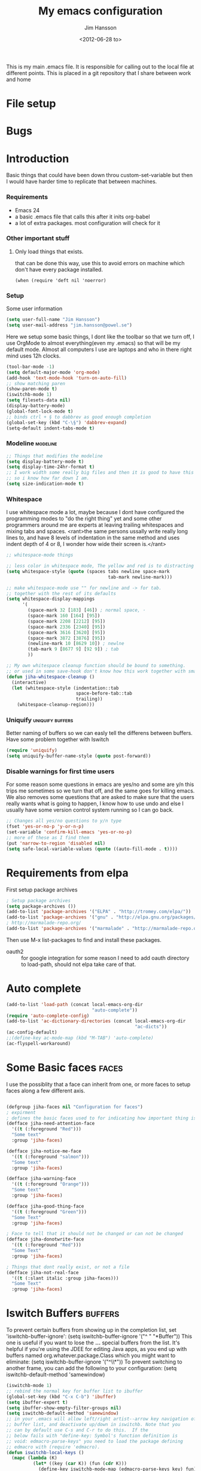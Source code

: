 # -*- mode: org -*-
#+TITLE: My emacs configuration
#+AUTHOR: Jim Hansson
#+EMAIL: jim.hansson@gmail.com
#+DATE: <2012-06-28 to>
#+LANGUAGE: English

This is my main .emacs file. It is responsible for calling out to the
local file at different points. This is placed in a git repository
that I share between work and home


* File setup
#+STARTUP: hidestars hideblocks
#+COLUMNS: %50ITEM %4TODO %20TAGS
#+LINK: norang http://doc.norang.ca/org-mode.html#

* Bugs
* Introduction
  Basic things that could have been down throu custom-set-variable but
  then I would have harder time to replicate that between machines.
  
*** Requirements

    - Emacs 24
    - a basic .emacs file that calls this after it inits org-babel 
    - a lot of extra packages. most configuration will check for it
      
*** Other important stuff
***** Only load things that exists.

      that can be done this way, use this to avoid errors on machine
      which don't have every package installed.

      #+begin_example
        (when (require 'deft nil 'noerror) 
      #+end_example

*** Setup
    
    Some user information
    #+begin_src emacs-lisp
      (setq user-full-name "Jim Hansson")
      (setq user-mail-address "jim.hansson@powel.se")   
    #+end_src

    Here we setup some basic things, I dont like the toolbar so that we
    turn off, I use OrgMode to almost everything(even my .emacs) so
    that will be my default mode. Almost all computers I use are
    laptops and who in there right mind uses 12h clocks.

    #+begin_src emacs-lisp
      (tool-bar-mode -1)
      (setq default-major-mode 'org-mode)
      (add-hook 'text-mode-hook 'turn-on-auto-fill)
      ;; show matching paren
      (show-paren-mode t)
      (iswitchb-mode 1)
      (setq filesets-data nil)
      (display-battery-mode)
      (global-font-lock-mode t)
      ;; binds ctrl + § to dabbrev as good enough completion 
      (global-set-key (kbd "C-\§") 'dabbrev-expand)
      (setq-default indent-tabs-mode t)
    #+end_src

*** Modeline                                                       :modeline:
    
    #+begin_src emacs-lisp
      ;; Things that modifies the modeline
      (setq display-battery-mode t)
      (setq display-time-24hr-format t)
      ;; I work width some really big files and then it is good to have this
      ;; so i know how far down I am.
      (setq size-indication-mode t)
    #+end_src
    
*** Whitespace

    I use whitespace mode a lot, maybe because I dont have configured
    the programming modes to "do the right thing" yet and some other
    programmers around me are experts at leaving trailing whitespaces
    and mixing tabs and spaces. <rant>the same persons ussally write
    really long lines to, and have 8 levels of indentation in the same
    method and uses indent depth of 4 or 8, I wonder how wide their
    screen is.</rant>

    #+begin_src emacs-lisp
      ;; whitespace-mode things
      
      ;; less color in whitespace mode, The yellow and red is to distracting
      (setq whitespace-style (quote (spaces tabs newline space-mark 
                                            tab-mark newline-mark)))
      
      ;; make whitespace-mode use "" for newline and -> for tab.
      ;; together with the rest of its defaults
      (setq whitespace-display-mappings
            '(
              (space-mark 32 [183] [46]) ; normal space, ·
              (space-mark 160 [164] [95])
              (space-mark 2208 [2212] [95])
              (space-mark 2336 [2340] [95])
              (space-mark 3616 [3620] [95])
              (space-mark 3872 [3876] [95])
              (newline-mark 10 [8629 10]) ; newlne
              (tab-mark 9 [8677 9] [92 9]) ; tab
              ))
      
      ;; My own whitespace cleanup function should be bound to something.
      ;; or used in some save-hook don't know how this work together with smart-tabs
      (defun jiha-whitespace-cleanup ()
        (interactive)
        (let (whitespace-style (indentation::tab 
                                space-before-tab::tab
                                trailing))
          (whitespace-cleanup-region)))
    #+end_src
*** Uniquify                                               :uniquify:buffers:

    Better naming of buffers so we can easly tell the differens between
    buffers. Have some problem together with Iswitch

    #+begin_src emacs-lisp
      (require 'uniquify)
      (setq uniquify-buffer-name-style (quote post-forward))
    #+end_src

*** Disable warnings for first time users
    
    For some reason some questions in emacs are yes/no and some are y/n
    this trips me sometimes so we turn that off, and the same goes for
    killing emacs. We also removes some questions that are asked to
    make sure that the users really wants what is going to happen, I
    know how to use undo and else I usually have some version control
    system running so I can go back.

    #+begin_src emacs-lisp
      ;; Changes all yes/no questions to y/n type
      (fset 'yes-or-no-p 'y-or-n-p)
      (set-variable 'confirm-kill-emacs 'yes-or-no-p)
      ;; more of these as I find them
      (put 'narrow-to-region 'disabled nil)
      (setq safe-local-variable-values (quote ((auto-fill-mode . t))))
    #+end_src

* Requirements from elpa
  First setup package archives
  #+begin_src emacs-lisp
    ; Setup package archives
    (setq package-archives ())
    (add-to-list 'package-archives '("ELPA" . "http://tromey.com/elpa/"))
    (add-to-list 'package-archives '("gnu" . "http://elpa.gnu.org/packages/"))
    ; http://marmalade-repo.org/ 
    (add-to-list 'package-archives '("marmalade" . "http://marmalade-repo.org/packages/"))
    
  #+end_src

  Then use M-x list-packages to find and install these packages.
  - oauth2 :: for google integration
              for some reason I need to add oauth directory to
              load-path, should not elpa take care of that.

* Auto complete

  #+begin_src emacs-lisp
    (add-to-list 'load-path (concat local-emacs-org-dir 
                                    "auto-complete"))
    (require 'auto-complete-config)
    (add-to-list 'ac-dictionary-directories (concat local-emacs-org-dir 
                                                    "ac-dicts"))
    (ac-config-default)
    ;;(define-key ac-mode-map (kbd "M-TAB") 'auto-complete)
    (ac-flyspell-workaround)
  #+end_src

* Some Basic faces                                                    :faces:

  I use the possiblity that a face can inherit from one, or more faces
  to setup faces along a few different axis.
  #+begin_src emacs-lisp

    (defgroup jiha-faces nil "Configuration for faces")
    ; expirment
    ; defines the basic faces used to for indicating how important thing is
    (defface jiha-need-attention-face 
      '((t (:foreground "Red")))
      "Some text"
      :group 'jiha-faces)
    
    (defface jiha-notice-me-face      
      '((t (:foreground "salmon")))
      "Some text"
      :group 'jiha-faces)
    
    (defface jiha-warning-face 
      '((t (:foreground "Orange")))
      "Some text"
      :group 'jiha-faces)
    
    (defface jiha-good-thing-face
      '((t (:foreground "Green")))
      "Some Text"
      :group 'jiha-faces)
    
    ; Face to tell that it should not be changed or can not be changed
    (defface jiha-donotwrite-face
      '((t (:foreground "Red")))
      "Some Text"
      :group 'jiha-faces)
    
    ; Things that dont really exist, or not a file
    (defface jiha-not-real-face 
      '((t (:slant italic :group jiha-faces)))
      "Some Text"
      :group 'jiha-faces)
    
  #+end_src

* Iswitch Buffers                                                   :buffers:

  To prevent certain buffers from showing up in the completion list,
  set 'iswitchb-buffer-ignore': (setq iswitchb-buffer-ignore '("^ "
  "*Buffer")) This one is useful if you want to lose the *...*
  special buffers from the list. It's helpful if you're using the
  JDEE for editing Java apps, as you end up with buffers named
  org.whatever.package.Class which you might want to eliminate: (setq
  iswitchb-buffer-ignore '("^\\*")) To prevent switching to another
  frame, you can add the following to your configuration: (setq
  iswitchb-default-method 'samewindow)

  #+begin_src emacs-lisp
    (iswitchb-mode 1)
    ;; rebind the normal key for buffer list to ibuffer
    (global-set-key (kbd "C-x C-b") 'ibuffer)
    (setq ibuffer-expert t)
    (setq ibuffer-show-empty-filter-groups nil)
    (setq iswitchb-default-method 'samewindow)
    ;; in your .emacs will allow left/right artist--arrow key navigation of the
    ;; buffer list, and deactivate up/down in iswitchb. Note that you
    ;; can by default use C-s and C-r to do this.  If the
    ;; below fails with "define-key: Symbol's function definition is
    ;; void: edmacro-parse-keys" you need to load the package defining
    ;; edmacro with (require 'edmacro).
    (defun iswitchb-local-keys ()
      (mapc (lambda (K) 
              (let* ((key (car K)) (fun (cdr K)))
                (define-key iswitchb-mode-map (edmacro-parse-keys key) fun)))
            '(("<right>" . iswitchb-next-match)
              ("<left>"  . iswitchb-prev-match)
              ("<up>"    . ignore             )
              ("<down>"  . ignore             ))))
    (add-hook 'iswitchb-define-mode-map-hook 'iswitchb-local-keys)
  #+end_src
  
  #+begin_src emacs-lisp
    (setq ibuffer-saved-filter-groups
          '(("home"
             ("Emacs" (or (filename . ".emacs.d")
                          (filename . "emacs.org")
                          (filename . ".emacs")))
             ("Org" (or (filename . ".org")
                        (filename . "OrgMode")
                        (name . "*Org Agenda*")
                        (name . "diary")))
             ("code" (or (mode . csharp-mode)
                         (mode . c++-mode)
                         (mode . lisp-mode)))
             ("Web Dev" (or (mode . html-mode)
                            (mode . css-mode)))
             ("SQL" (or (filename . ".plb")
                        (filename . ".sql")
                        (mode . sqli-mode)
                        (name . "*SQL*")))
             ("VC" (or (name . "\*svn")
                       (name . "\*magit")))
             ("ERC" (or (mode . erc-mode)
                        (mode . erc-list-mode)))
             ("gnus" (or
                      (mode . message-mode)
                      (mode . bbdb-mode)
                      (mode . mail-mode)
                      (mode . gnus-group-mode)
                      (mode . gnus-summary-mode)
                      (mode . gnus-article-mode)
                      (name . "^\\.bbdb$")
                      (name . "^\\.newsrc-dribble")))
             ("Help" (or (name . "\*Help\*")
                         (name . "\*Apropos\*")
                         (name . "\*info\*"))))))
   #+end_src

   #+begin_src emacs-lisp
        (add-hook 'ibuffer-mode-hook 
                  '(lambda ()
                     (ibuffer-auto-mode 1)
                     (ibuffer-switch-to-saved-filter-groups "home")))
        
        ;; Switching to ibuffer puts the cursor on the most recent buffer
        (defadvice ibuffer (around ibuffer-point-to-most-recent) ()
          "Open ibuffer with cursor pointed to most recent buffer name"
          (let ((recent-buffer-name (buffer-name)))
            ad-do-it
            (ibuffer-jump-to-buffer recent-buffer-name)))
        (ad-activate 'ibuffer)
        
        
        (setq ibuffer-formats
              '((mark modified read-only " "
                      (name 25 25 :left :elide) " "
                      (size 9 -1 :right) " "
                      (mode 16 16 :left :elide) " " filename-and-process)
                (mark " " (name 16 -1) " " filename)))
    
     
    (defun switch-buffers-between-frames ()
      "switch-buffers-between-frames switches the buffers between the two last frames"
      (interactive)
      (let ((this-frame-buffer nil)
            (other-frame-buffer nil))
        (setq this-frame-buffer (car (frame-parameter nil 'buffer-list)))
        (other-frame 1)
        (setq other-frame-buffer (car (frame-parameter nil 'buffer-list)))
        (switch-to-buffer this-frame-buffer)
        (other-frame 1)
        (switch-to-buffer other-frame-buffer))) 
  #+end_src

*** Colours in buffer list                                            :faces:

    #+begin_src emacs-lisp
      ; coloring
        
      ; these are the the standard faces used but with new names so we can
      ; change them in a simple way.
      (defface jiha-ibuffer-readonly-face 
        '((t (:inherit  (jiha-donotwrite-face font-lock-constant-face))))
        "Some Text"
        :group 'jiha-faces)
      (defface jiha-ibuffer-compressed-file-name-regex-face 
        '((t (:inherit font-lock-doc-face)))
        "Some Text"
        :group 'jiha-faces)
      (defface jiha-ibuffer-dired-mode-face 
        '((t (:inherit font-lock-function-name-face)))
        "Some Text"
        :group 'jiha-faces)
      (defface jiha-ibuffer-help-modes-face 
        '((t (:inherit font-lock-comment-face)))
        "Some Text"
        :group 'jiha-faces)
      (defface jiha-ibuffer-some-weird-face 
        '((t (:slant italic)))
        "Some Text"
        :group 'jiha-faces)
      
      ; format of the list is priority, condition, face
      ; highest priority wins
      ;;(setq 'ibuffer-fontification-alist
      ;;      '(10 (Form)
      ;;           (face)))                 
      
    #+end_src
*** Iswitch and uniquify compatibility                              :uniquify:

    The library uniquify overrides Emacs default mechanism for making
    buffer names unique (using suffixes like <2>, <3> etc.) with a
    more sensible behaviour which use parts of the file names to make
    the buffer names distinguishable.  Additionally one can configure
    uniquify to rework the buffer names whenever a buffer is
    killed. This feature does not play well with IswitchBuffers
    function iswitchb-kill-buffer, bound to C-k. The following code
    instructs iswitchb-kill-buffer to update the buffer list after
    killing a buffer, so that a possible buffer renaming by uniquify
    is taken in account.

    #+begin_src emacs-lisp
      (defadvice iswitchb-kill-buffer (after rescan-after-kill activate)
        "*Regenerate the list of matching buffer names after a kill.
      Nextcessary if using `uniquify' with `uniquify-after-kill-buffer-p'
      set to non-nil."
        (setq iswitchb-buflist iswitchb-matches)
        (iswitchb-rescan))
      
      (defun iswitchb-rescan ()
        "*Regenerate the list of matching buffer names."
        (interactive)
        (iswitchb-make-buflist iswitchb-default)
        (setq iswitchb-rescan t))
    #+end_src

*** More Iswitch things that I don't use at the moment
***** Keybindings

      Something most IswitchBuffers users aren't aware of is that you
      can hit C-k to kill the currently selected buffer.

***** Using Iswitch-Buffer Programmatically
      
      From: KinCho
      Subject: my-icompleting-read
      Newsgroups: gnu.emacs.sources
      Date: Tue, 09 Oct 2001 16:28:18 GMT
      
      I used iswitchb for a while and really liked it. I began to
      explore to see if I can borrow iswitchb to make my scripts work
      like iswitchb as well. Well, it turned out iswitchb is coded in a
      way that makdes it really easy to borrow it to do regex-style
      completing-read: 

      #+begin_example emacs-lisp
      (defun my-icompleting-read(prompt choices)
      (let ((iswitchb-make-buflist-hook
      (lambda ()
      (setq iswitchb-temp-buflist choices))))
      (iswitchb-read-buffer prompt)))
      #+end_example

      Another example. Two things. "nil t" to iswitchb-read-buffer
      requires a choice from the given list with no default. Using an
      flet is a way to work when there's no hook variable. There is a
      hook variable. 

      #+begin_example emacs-lisp
      (defvar interesting  (regexp-opt '(".c" ".h" "etc.")))
      (defvar some-directory "/home/somewhere/etc/")

      ;; Making this more flexible is an exercise for the reader
      (defun find-a-file (arg &optional non-selective)
      "Select files using substrings."
      (interactive "sFile: ")
      (let ((dir (expand-file-name some-directory))
      candidates)
      (flet ((file-match (file)
      (if non-selective
      (string-match arg file)
      (and
      (string-match interesting file)
      (string-match arg file)))))
      (setq candidates (delq nil (loop for file in (directory-files dir)
      collect (if (file-match file) file)))))
      (cond
      ((eq (length candidates) 1)
      (find-file (format "%s%s" dir (car candidates))))
      ((eq (length candidates) 0)
      (if non-selective
      (message "No such file!")
      (find-a-file arg t)))
        (t
        (flet ((iswitchb-make-buflist (default)
        (setq iswitchb-buflist candidates)))
        (find-file (format 
        "%s%s" dir
        (iswitchb-read-buffer "File: " nil t))))))))
      #+end_example
        
      I'm quite new to iswitchb. I've been after eliminating the need to
      confirm (with TAB or ret) the last left possibility. 
        
      I've started with this simple hack, which only displays the
      desired buffer, but in this way, i don't need to look at the
      minibuffer (in some cases). 
      
      #+begin_example emacs-lisp
      (defun iswitchb-post-command ()
      "Run after command in 'iswitchb-buffer'."
      (iswitchb-exhibit)
      (if (= (length iswitchb-matches) 1)
      (display-buffer (car iswitchb-matches))))
      #+end_example
      
      another thing i like, is to have the freedom to decide to open the
      buffer in other-window/frame after i made the selection: Hence a
      new minibuffer exiting command: 
      
      #+begin_example emacs-lisp
      (defun iswitchb-select-buffer-other-window ()
      "Select the buffer named by the prompt. But in another window."
      (interactive)
      (setq iswitchb-method 'otherwindow)
      (exit-minibuffer))
      #+end_example
      
      The functionality of iswitchb can also be used to provide a
      replacement for the usual behaviour of find-file. Instead of
      hitting Tab to bring up a buffer listing the possible file
      completions, a list of file completions is continuously updated in
      the minibuffer: 
      
      #+begin_example emacs-lisp
      (defun exd-find-file ()
      "Use functionality from `iswitchb' as a replacement for `find-file'"
      (interactive)
      (find-file (exd-iswitchb-find-file "." (directory-files "."))))
      
      (defun exd-iswitchb-find-file (dir file-list)
      "Use functionality from `iswitchb' to select a file for `find-file'.
      If a directory is selected, enter that directory and generate a new
      list from which to select a file."
      ;; sort the file list into directories first
      (setq file-list
      (sort file-list
      (lambda (elt-1 elt-2)
      (and (file-directory-p (concat dir "/" elt-1))
      (not (file-directory-p (concat dir "/" elt-2)))))))
      ;; use iswitchb for minibuffer file list/completion magic
      (let* (resize-mini-windows
      (iswitchb-make-buflist-hook
      (lambda ()
      (setq iswitchb-temp-buflist file-list)))
      ;; get the selected file
      (selected-file (concat dir "/" (iswitchb-read-buffer
      (concat "Find File: "
      (expand-file-name dir)
      "/")))))
      ;; if the selected file is a directory, recurse, else return file
      (if (file-directory-p selected-file)
      (exd-iswitchb-find-file selected-file (directory-files selected-file))
      selected-file)))
      #+end_example
      
      See Also:
      
      Icicles, and command 'icicle-buffer', which is similar to
      'iswitchb-buffer' but provides some additional features. Also,
      Icicles treats all types of minibuffer input the same way:
      filenames, buffer names, commands, variables...everything. And it
      lets you use a regexp to match completions, if you like. 
      InteractivelyDoThings (ido), which implements regex selection for
      files, directory buffers etc...

*** DONE mera saker för ibuffer
    :LOGBOOK:
    - State "DONE"       from "TODO"       [2012-08-23 Thu 00:03]
    :END:
    http://martinowen.net/blog/2010/02/tips-for-emacs-ibuffer.html
    kolla in ibuffer-expert och ibuffer-auto-mode
* Buffer Menu
*** TODO Font lock                                                 :fontlock:

    If you use ElectricBufferList, then simply use this instead for the
    last line:
    (add-hook 'electric-buffer-menu-mode-hook 'buffer-menu-custom-font-lock)
    
    need to put the right colors on this.
    #+begin_src emacs-lisp
      (setq buffer-menu-buffer-font-lock-keywords
            '(("^....[*]Man .*Man.*"   . font-lock-variable-name-face) ;Man page
              (".*Dired.*"             . font-lock-comment-face)       ; Dired
              ("^....[*]shell.*"       . font-lock-preprocessor-face)  ; shell buff
              (".*[*]scratch[*].*"     . font-lock-function-name-face) ; scratch buffer
              ("^....[*].*"            . font-lock-string-face)        ; "*" named buffers
              ("^..[*].*"              . font-lock-constant-face)      ; Modified
              ("^.[%].*"               . font-lock-keyword-face)))     ; Read only
      
      (defun buffer-menu-custom-font-lock  ()
        (let ((font-lock-unfontify-region-function
               (lambda (start end)
                 (remove-text-properties start end '(font-lock-face nil)))))
          (font-lock-unfontify-buffer)
          (set (make-local-variable 'font-lock-defaults)
               '(buffer-menu-buffer-font-lock-keywords t))
          (font-lock-fontify-buffer)))
      
      (add-hook 'buffer-menu-mode-hook 'buffer-menu-custom-font-lock)
     #+end_src

* TODO Coding

  Here I will place everything that has todo with coding

*** Flymake
***** Flymake Cursor

      The normal operation of flymake allows the user to see the error
      message for a particular line by “hovering” the mouse over the
      line. This is inconvenient for people who try to use the keyboard
      for all input. FlymakeCursor was designed to address that: it
      displays the flymake error in the minibuffer region, when the
      cursor is placed on a line containing a flymake error. 

      This works in any language that flymake supports

      #+begin_src emacs-lisp
        (load-file (concat local-emacs-org-dir "flymake-cursor.el"))
      #+end_src
*** Compile  
*** TODO Coding styles
    :LOGBOOK:
    :END:
    check out [[http://emacswiki.org/emacs/IndentingC#toc2][emacswiki on indenting]]
***** Microsoft C & C++ style

      Here is a style that pretty much matches the observed style of
      Microsoft (R)'s C and C++ code.

      #+begin_src emacs-lisp
        (c-add-style "microsoft"
                     '("stroustrup"
                       (c-offsets-alist
                        (innamespace . -)
                        (inline-open . 0)
                        (inher-cont . c-lineup-multi-inher)
                        (arglist-cont-nonempty . +)
                        (template-args-cont . +))))
        
      #+end_src

***** OpenBSD style

      Style for OpenBSD? source code, also valid for OpenSSH? and other
      BSD based OSs source.

      #+begin_src emacs-lisp
        (c-add-style "openbsd"
                     '("bsd"
                       (indent-tabs-mode . t)
                       (defun-block-intro . 8)
                       (statement-block-intro . 8)
                       (statement-case-intro . 8)
                       (substatement-open . 4)
                       (substatement . 8)
                       (arglist-cont-nonempty . 4)
                       (inclass . 8)
                       (knr-argdecl-intro . 8)))
      #+end_src
***** Google C++ Style

      This is the C++ style that I personaly finds to be best.

      #+begin_src emacs-lisp
        (require 'google-c-style nil 'noerror)
      #+end_src

*** Visual Studio Integration

    Integration with VS, We have aseperate file with commands to tell
    visual studio to do things. at the moment we only have to commands
    but it should be simple to extend it with others.

    #+begin_src emacs-lisp
      ;; only on windows to save startup-time
      (if (eq system-type 'windows-nt)
          ((org-babel-load-file (concat local-emacs-org-dir "devenv-tricks.org"))
           ;; Now in those mode where it might be useful do something like
           ;; (global-set-key [f9] 'devenv-toggle-breakpoint)
           ;; (global-set-key [f5] 'devenv-debug)
           (global-set-key [f3] 'devenv-switch-to-devenv)))
    #+end_src

*** TODO CEDET

    Use a local installation of CEDET so we have control over what
    version we use. This means that we should not use any version from
    ELPA or local package system.

    #+begin_src emacs-lisp
      (require 'edmacro)
      ;; using my own
      (load-file (concat local-emacs-org-dir "cedet-1.1/common/cedet.el"))
      (global-ede-mode t)                      ; Enable the Project management system
      (semantic-load-enable-code-helpers)      ; Enable prototype help and smart completion 
      (global-srecode-minor-mode 1)
    #+end_src
    
    #+begin_src emacs-lisp
    ;;  (require 'semantic)
    #+end_src

***** TODO change this to be a submodule instead
***** EDE
      #+begin_src emacs-lisp
      ;;  (global-ede-mode t)
      #+end_src

***** Code helpers

      #+begin_src emacs-lisp
      ;;  (semantic-load-enable-excessive-code-helpers)
      #+end_src

*** TODO Completion
***** Language
******* C#
        
        #+begin_src emacs-lisp
          (add-to-list 'load-path (concat local-emacs-org-dir "csharp"))
        #+end_src

        The `cscomp-assembly-search-paths' should hold a list of
        directories to search for assemblies that get referenced via using
        clauses in the modules you edit.  This will try default to
        something reasonable, including the "typical" .NET 2.0 and 3.5
        directories, as well as the default locations for reference
        assemblies.  If you have non-default locations for these things,
        you should set them here. Also, if you have other libraries (for
        example, the WCF Rest Starter kit, or the Windows Automation
        assemblies) that you reference within your code, you can include
        the appropriate directory in this list.
       
        #+begin_example emacs-lisp
         (eval-after-load "csharp-completion"
          '(progn
             (setq cscomp-assembly-search-paths
               (list "c:\\.net3.5ra"    ;; <<- locations of reference assemblies
                     "c:\\.net3.0ra"    ;; <<-
                     "c:\\.net2.0"      ;; <<- location of .NET Framework assemblies
                     "c:\\.net3.5"      ;; <<- ditto
             ))))
        #+end_example

        #+begin_src emacs-lisp
           ;; only on windows do we use csharp completion.
          
          (when (require 'powershell nil 'noerror)
            (when (require 'csharp-completion nil 'noerror) 
              (defun jiha-csharp-mode-hook  
                ;; C# code completion
                (load-file (concat local-emacs-org-dir "csharp/csharp-completion.el"))
                ;;(csharp-analysis-mode 1)
                ;;(local-set-key "\M-\\"   'cscomp-complete-at-point)
                ;;(local-set-key "\M-§."   'cscomp-complete-at-point-menu)
                )
            
              (add-to-list 'csharp-mode-hook
                           'jiha-csharp-mode-hook))
          )
          
        #+end_src
*** Indentation

    I usually use tabs for indentation and spaces for alignment, Emacs
    are one of the few eviroment that support that kind of thing. I
    like a low c-basic-offset 2

    #+begin_src emacs-lisp
      ;; use tabs for indentation later we setup spaces for alignment.
      (setq-default indent-tabs-mode t)
      ;; I want as much as possible on my screens.
      (setq-default c-basic-offset 2)
      (setq-default tab-width 2) ; or any other preferred value
    #+end_src
    
    #+begin_src emacs-lisp
      ;; smart tabs, tabs for indentation, spaces for alignment
      (defadvice align (around smart-tabs activate)
        (let ((indent-tabs-mode nil)) ad-do-it))
      
      (defadvice align-regexp (around smart-tabs activate)
        (let ((indent-tabs-mode nil)) ad-do-it))
      
      (defadvice indent-relative (around smart-tabs activate)
        (let ((indent-tabs-mode nil)) ad-do-it))
      
      (defadvice indent-according-to-mode (around smart-tabs activate)
        (let ((indent-tabs-mode indent-tabs-mode))
          (if (memq indent-line-function
                    '(indent-relative
                      indent-relative-maybe))
              (setq indent-tabs-mode nil))
          ad-do-it))
      
      (defmacro smart-tabs-advice (function offset)
        `(progn
           (defvaralias ',offset 'tab-width)
           (defadvice ,function (around smart-tabs activate)
             (cond
              (indent-tabs-mode
               (save-excursion
                 (beginning-of-line)
                 (while (looking-at "\t*\\( +\\)\t+")
                   (replace-match "" nil nil nil 1)))
               (setq tab-width tab-width)
               (let ((tab-width fill-column)
                     (,offset fill-column)
                     (wstart (window-start)))
                 (unwind-protect
                     (progn ad-do-it)
                   (set-window-start (selected-window) wstart))))
              (t
               ad-do-it)))))
      
      (smart-tabs-advice c-indent-line c-basic-offset)
      (smart-tabs-advice c-indent-region c-basic-offset)
      ;; smart tabs - end
    #+end_src

***** SQL

      #+begin_src emacs-lisp
       (eval-after-load "sql"
         '(load-library "sql-indent"))
      #+end_src
      
* Fly-spell

  My spelling is terrible so we use fly-spell as much as possible when
  it is available. We turn it on for most text-modes and
  flyspell-prog-mode for programming. 

  I highly suggest setting ‘flyspell-issue-message-flag’ to nil, as
  printing messages for every word (when checking the entire buffer)
  causes an enormous slowdown. 

  deactivated on windows at the moment until we have fixed cygwin
  ispell or Aspell.
  #+begin_src emacs-lisp
    (if (eq system-type 'linux)
        ((when (require 'flyspell nil 'noerror)
           ;; activate flyspell for text-mode and derivatives
           (dolist (hook '(text-mode-hook))
             (add-hook hook (lambda () (flyspell-mode 1))))
           ;; this is how we remove it for a sub-mode
           ;;(dolist (hook '(change-log-mode-hook log-edit-mode-hook))
           ;;  (add-hook hook (lambda () (flyspell-mode -1))))
           )
        
         (setq flyspell-issue-message-flag nil))
      )
  #+end_src
  
*** Fly-spell for comments when programming                          :coding:

    #+begin_src emacs-lisp
      ;; Flyspell in C based programming modes
      (add-hook 'c-mode-hook
                (lambda ()
                  (flyspell-prog-mode)))
      
      ;; Flyspell in C++ based programming modes
      (add-hook 'c++-mode-hook
                (lambda ()
                  (flyspell-prog-mode)))
      
      ;; Flyspell in emacs-lisp mode
      (add-hook 'lisp-mode-hook
                (lambda ()
                  (flyspell-prog-mode)))
    #+end_src

*** TODO word-list for org-files.
    
    org-files contains some reserved words like #+begin_* ... these
    should be included in some sort of wordlist we use. so we don't get
    a lot of errors on those files.

*** TODO don't use flyspell in src samples
    
    Or switch to flyspell-prog-mode somehow.

*** TODO Avoid false positives

    I recently started using flyspell and am enjoying its features. Is
    there a way to disable flyspell for certain regexps? For instance,
    I would like to disable flyspell when typing a url. Otherwise, when
    entering a url such as
    http://www.emacswiki.org/cgi-bin/emacs/FlySpell, www, emacswiki,
    cgi and FlySpell are highlighted as errors. Any advice would be
    greatly appreciated. – MattLundin 

    There is only one way, using flyspell-generic-check-word-predicate
    which should be a function. In such a function you can use thing at
    point. 

    However it is a bit difficult to manage this as this variable may
    be only one function. I have submitted a patch to Emacs devel to
    take care of this. 

    Thanks for pointing me to the flyspell-generic-check-word-predicate
    variable. – MattLundin

*** TODO Windows
    
    we need to install cygwin and use aspell.
    http://curiousprogrammer.wordpress.com/2009/04/25/flyspell-windows/

*** TODO somehow use #+LANGUAGE in org to choose wordlist.
*** Other flyspell things
***** Change dictionaries

    As I often need to switch between English and German I use this
    function:

    #+begin_example emacs-lisp
      (defun fd-switch-dictionary()
      (interactive)
      (let* ((dic ispell-current-dictionary)
    	 (change (if (string= dic "deutsch8") "english" "deutsch8")))
        (ispell-change-dictionary change)
        (message "Dictionary switched from %s to %s" dic change)
        ))
    
      (global-set-key (kbd "<f8>")   'fd-switch-dictionary)
    #+end_example

    I too cycle through different languages, but not all that is
    available in the system. I use the following code inside my
    .emacs. 

    #+begin_example emacs-lisp
    (let ((langs '("american" "francais" "brasileiro")))
      (setq lang-ring (make-ring (length langs)))
      (dolist (elem langs) (ring-insert lang-ring elem)))

    (defun cycle-ispell-languages ()
      (interactive)
      (let ((lang (ring-ref lang-ring -1)))
        (ring-insert lang-ring lang)
        (ispell-change-dictionary lang)))

    (global-set-key [f6] 'cycle-ispell-languages)
    #+end_example

    How can I ignore or add a word without using the popup menu?

    Use flyspell-auto-correct-word.

    This is not working for me. With flyspell-auto-correct-word I can
    go through all suggestions for correction, but I do not get an
    option to insert the word into my dictionary. Success in adding
    new words into the personal dictionary.

    I used “M x ispell-region”, and the words that ispell considered
    having incorrect spellings were highlighted. The point moved to
    the first “mis-spelled” word. By typing “i”, I inserted the word
    into my personal dictionary. Later I found that the personal
    dictionary was stored in the file $HOME/.aspell.en.pws in pure
    text format. Although the word was added when I used “ispell”
    instead of “flyspell”, but once added, flyspell also recognized
    the word as having a correct spelling. :-) This information came
    from the web page:
    http://www.delorie.com/gnu/docs/emacs/emacs_109.html . Thanks! 

    Easy Spell Check: key bindings and function to make
    FlySpell/ispell/aspell easy to use w/ out a mouse 

    Place the below code in your .emacs

    F8 will call ispell (or aspell, etc) for the word the cursor is on
    (or near). You can also use the built-in key binding
    M-$. Ctrl-Shift-F8 enables/disables FlySpell for your current
    buffer (highlights misspelled words as you type) Crtl-Meta-F8 runs
    FlySpell on your current buffer (highlights all misspelled words
    in the buffer) Ctrl-F8 calls ispell for the FlySpell highlighted
    word prior to the cursor’s position Meta-F8 calls ispell for the
    FlySpell highlighted word after the cursor’s position.

    #+begin_example emacs-lisp
      ;; easy spell check
      (global-set-key (kbd "<f8>") 'ispell-word)
      (global-set-key (kbd "C-S-<f8>") 'flyspell-mode)
      (global-set-key (kbd "C-M-<f8>") 'flyspell-buffer)
      (global-set-key (kbd "C-<f8>") 'flyspell-check-previous-highlighted-word)
      (defun flyspell-check-next-highlighted-word ()
        "Custom function to spell check next highlighted word"
        (interactive)
        (flyspell-goto-next-error)
        (ispell-word)
        )
      (global-set-key (kbd "M-<f8>") 'flyspell-check-next-highlighted-word)
#+end_example

* OrgMode
*** TODO Rework 

    this to support more that 2 different org directories and to not
    make a difference bewtween them as much as possible.

     (setq org-directory "~/Dokument/orgfiles/")
     (setq org-default-notes-file "~/.notes")

*** Basic

    #+begin_src emacs-lisp
      ;; do not have so much in my agenda so two weeks is good
      (setq org-agenda-ndays 14)
      (setq org-deadline-warning-days 14)
      (setq org-timeline-show-empty-dates t)
      (setq org-agenda-repeating-timestamp-show-all nil)
      (setq org-agenda-include-diary t)
      (setq org-feed-alist)
      (setq org-odd-levels-only t)
      (setq org-cycle-separator-lines 0)
      (setq org-use-fast-todo-selection t)
      (setq org-treat-S-cursor-todo-selection-as-state-change nil)
      (add-to-list 'auto-mode-alist '("\\.org$" . org-mode))
      (setq org-insert-mode-line-in-empty-file t)
      ;; setup automatic expiring of old entries with creation date
      ;; if entries does not have creation date they will never expire.
      (load-file (concat local-emacs-org-dir "org-modules/org-expiry.el"))
      (setq org-expiry-wait "+2m")
      ;;(org-expiry-insinuate)
      (load-file (concat local-emacs-org-dir "org-modules/org-toc.el"))
      (require 'org-crypt)
      (org-crypt-use-before-save-magic)
      (setq org-tags-exclude-from-inheritance (quote ("crypt")))
      (run-at-time "00:59" 3600 'org-save-all-org-buffers)
    #+end_src
    
    A large part of the configuration has to do with how org should
    behave. it's a pretty complex mode with lot of things you could
    change. I have tried to make it as simple a possible with sub-trees
    for every main function of OrgMode.

***** TODO setup what org-modules we should have

      at the moment this is done on by customize and that means we need
      to do it on every machine.
      
*** Org todo keyword faces                                            :faces:
    All kewords are should be bold, that tells me they are keywords
    #+begin_src emacs-lisp
      ;; All keywords should be in bold so it's easy to se them as keywords
      (defface jiha-org-keywords-face 
        '((t (:inherit default :weight extra-bold)))
        "some String"
        :group 'jiha-faces)
      
      (defface jiha-org-todo-keywords-face
        '((t (:inherit (jiha-need-attention-face
                        jiha-org-keywords-face))))
        "Some Text"
        :group 'jiha-faces)
      (defface jiha-org-done-keywords-face
        '((t (:inherit (jiha-good-thing-face 
                        jiha-org-keywords-face))))
        "Some Text"
        :group 'jiha-faces)
      
      (defface jiha-org-onhold-keywords-face
        '((t (:inherit (jiha-notice-me-face
                        jiha-org-keywords-face))))
        "Some Text"
        :group 'jiha-faces)
      
      (defface jiha-org-not-important-keywords-face
        '((t (:inherit (jiha-not-real-face
                        jiha-good-thing-face
                        jiha-org-keywords-face))))
        "Some Text"
        :group 'jiha-faces)
    #+end_src
*** standard Todo states and transitions
    :LOGBOOK:
    - State "DONE"       from "TODO"       [2012-08-20 må 17:19]
    :END:

    This is from [[norang:TodoKeywords]] it's proberbly more than I need.
    #+begin_src emacs-lisp
      (setq org-todo-keywords
            (quote ((sequence "TODO(t)" "NEXT(n)" "|" "DONE(d!/!)")
                    (sequence "WAITING(w@/!)" "HOLD(h@/!)" "|" "CANCELLED(c@/!)" "PHONE"))))
      
      (setq org-todo-keyword-faces
            (quote (("TODO"      . jiha-org-todo-keywords-face)
                    ("NEXT" :foreground "light blue" :weight bold)
                    ("DONE"      . jiha-org-done-keywords-face)
                    ("WAITING"   . jiha-org-onhold-keywords-face)
                    ("HOLD"      . jiha-org-onhold-keywords-face)
                    ("CANCELLED" . jiha-org-not-important-keywords-face)
                    ("PHONE"     . jiha-org-not-important-keywords-face))))
       
    #+end_src
*** Init

    because I have more than one computer and also a work computer, I
    have split my org agenda files into two parts. One that I share
    between computers and one that is local to that machine(or
    filesystem I am working in). To Make configuration of org-agenda
    work with this I have files that I call in my shared org directory
    and in my local directory. So here is the first call.

    #+begin_src emacs-lisp
      (org-babel-load-file (concat local-org-files-dir "init.org"))
      (org-babel-load-file (concat shared-org-files-dir "init.org"))
    #+end_src
    
*** Auto Archiving of done entries

    Would be nice if we could auto archive things that have been done
    for 1 month or something similier. does not work at the moment need
    to find out why it hangs.

    #+begin_example emacs-lisp
      ; found on the emacs-orgmode mailing list.
      ; helping aboudreault with finding errors in it.
      (defvar org-my-archive-expiry-days 2
        "The number of days after which a completed task should be auto-archived.
      This can be 0 for immediate, or a floating point value.")
      
      (defun org-my-archive-done-tasks ()
        (interactive)
        (save-excursion
          (goto-char (point-min))
          (let ((done-regexp
                 (concat "\\* \\(" (regexp-opt org-done-keywords) "\\) "))
                (state-regexp
                 (concat "- State \"\\(" (regexp-opt org-done-keywords)
                         "\\)\"\\s-*\\[\\([^]\n]+\\)\\]")))
            (while (re-search-forward done-regexp nil t)
              (let ((end (save-excursion
                           (outline-next-heading)
                           (point)))
                    begin)
                (goto-char (line-beginning-position))
                (setq begin (point))
                (when (re-search-forward state-regexp end t)
                  (let* ((time-string (match-string 2))
                         (when-closed (org-parse-time-string time-string)))
                    (if (>= (time-to-number-of-days
                             (time-subtract (current-time)
                                            (apply #'encode-time when-closed)))
                            org-my-archive-expiry-days)
                        (org-archive-subtree)))))))))
      
      (defalias 'archive-done-tasks 'asdflökg)
    #+end_example
    
***** DONE tell aboudreault if it works
      it does not. hangs emacs
*** Smarter headlines

    from: http://lists.gnu.org/archive/html/emacs-orgmode/2007-10/msg00551.html
    Hi,
    
    Here's a small piece of elisp code that might be useful to some of
    you.  Pressing '*' now inserts '*' as before, but if there are only
    spaces between the beginning of the current line and the point,
    then all of them are converted to stars.  Useful for inserting new
    headlines.
    
    Longer explanaition: assume you have the following structure:
    
    * first level headline
    _* second level headline
    __* third level headline

    (_ denotes an invisible star) Since stars are invisible, I often
    find myself trying to create a new subheadline by just inserting a
    single star

    * first level headline
    _* second level headline
    __* third level headline
       *

    which of course doesn't normally work, hence this elisp code.

    #+begin_src emacs-lisp
      (defun local-org-insert-stars ()
        (interactive)
        (when (looking-back "^ *" (point-at-bol))
          (replace-string " " "*" nil (point-at-bol) (point)))
        (insert "*"))
      
      (define-key org-mode-map "*" 'local-org-insert-stars)
    #+end_src
    Haven't thoroughly tested it, but it seems to work ok.

    Piotr

*** Filesets for OrgFiles                                          :filesets:
    
    A Nice fileset definition for my local org files and one for my shared org files.
    #+begin_src emacs-lisp
      ;; for some reason I don't understand this does not work, must have
      ;; something todo evaluation of variables.
      ;;(add-to-list 'filesets-data (quote ("OrgFiles" 
      ;;                                    (:tree local-org-files-dir 
      ;;                                           "^.+\\.org$")
      ;;                                    (:tree-max-level 2))))
      ;;(add-to-list 'filesets-data (quote ("OrgFiles" 
      ;;                                    (:tree shared-org-files-dir 
      ;;                                           "^.+\\.org$")
      ;;                                    (:tree-max-level 2))))
      
    #+end_src

*** Logging and clocking
    
    I want to have the change to enter a message for every change a
    make to items that are scheduled and for what I make with my
    time. It's easy to ignore if not needed I just pres C-c C-c, and no
    message will be saved.

    #+begin_src emacs-lisp
      (setq org-clock-into-drawer t)
      (setq org-log-into-drawer t)
      (setq org-log-redeadline (quote note))
      ;; Show lot sof clocking history so it's easy to pick items off the list
      (setq org-clock-history-length 72)
      ;; Resume clocking task on clock-in if the clock is open
      (setq org-clock-in-resume t)
      ;; This removes clocked tasks with 0:00 duration
      (setq org-clock-out-remove-zero-time-clocks t)
      ;; Clock out when moving task to a done state
      (setq org-clock-out-when-done t)
      ;; Save the running clock and all clock history when exiting Emacs, load it on startup
      (setq org-clock-persist t)
      ;; Do not prompt to resume an active clock
      (setq org-clock-persist-query-resume nil)
      ;; Enable auto clock resolution for finding open clocks
      (setq org-clock-auto-clock-resolution (quote when-no-clock-is-running))
      ;; Include current clocking task in clock reports
      (setq org-clock-report-include-clocking-task t) 
      ;; resurrect clock and clocking history
      ;; this need to be placed after Local and Shared init of org-files so
      ;; we have all files where we should look for clocked in tasks.
      (org-clock-persistence-insinuate)
    #+end_src
    
    #+begin_src emacs-lisp

    #+end_src
*** Agenda                                                           :habits:
    
    #+begin_src emacs-lisp
      ;; does not work at the moment
      (setq org-agenda-custom-commands
            '(("d" "Upcoming deadlines" agenda "" 
               ((org-agenda-time-grid nil)
                (org-deadline-warning-days 365)        ;; [1]
                (org-agenda-entry-types '(:deadline))  ;; [2]
                ))
              ;; other commands go here
              ("W" "Weekly" 
               ((agenda "" 
                        ((org-agenda-ndays 7)
                         (org-agenda-log-mode t)
                         )
                        )
                ))
              ))
      (setq org-habit-graph-column 50)
      (setq org-agenda-tags-column 75)
      (setq org-habit-show-habits-only-for-today nil)
      (setq org-habit-preceding-days 15)
      (setq org-habit-following-days 10)
      
    #+end_src

    From Julien Danjou we borrow a function to be able to get our own
    Holidays and Vaction days marked in the right face.  for this to
    kick in you need to set the category on items to "Holidays" or
    "Vacation".
    #+begin_src emacs-lisp
    (setq org-agenda-day-face-function
       (defun jd:org-agenda-day-face-holidays-function (date)
         "Compute DATE face for holidays."
         (unless (org-agenda-todayp date)
           (dolist (file (org-agenda-files nil 'ifmode))
             (let ((face
                    (dolist (entry (org-agenda-get-day-entries file date))
                      (let ((category (with-temp-buffer
                                        (insert entry)
                                        (org-get-category (point-min)))))
                        (when (or (string= "Holidays" category)
                                  (string= "Vacation" category))
                          (return 'org-agenda-date-weekend))))))
               (when face (return face)))))))
    #+end_src

*** TODO Exports
*** Babel
***** SQL
      Sometimes I use sql in org-babel, for that I have modified version
      of 'ob-sql.el' my modifications are so I can use it together with
      oracle. It still need some more fixing before a send a patch for it
      to the maintainers.

      #+begin_src emacs-lisp
        ;; we use a safe way of loading it, it should alawys exist but if it
        ;; does not, we don't want an error.
        (when (require 'ob-sql nil 'noerror) 
          (message "loaded ob-sql, you can now use sql in org-babel snippets")
          )
      #+end_src

*** Org-sync
    #+begin_example emacs-lisp
      (load-file "org-modules/org-element.el")
      (load-file "org-sync2/os.el") ;; org-sync
      (load-file "org-sync2/os-github.el") ;; github
      ;;(load-file "org-sync2/and os-bb.el") ;; bitbucket  
    #+end_example

*** Post

    Read [[Init]]. here is the last call and it gives the local a chance to
    overide everything from the shared org-directory.

    #+begin_src emacs-lisp
      (org-babel-load-file (concat shared-org-files-dir "post.org"))
      (org-babel-load-file (concat local-org-files-dir "post.org"))
    #+end_src

* Google Integration
  most of these things comes from http://julien.danjou.info/
*** Google maps                                                         :org:
    #+begin_src emacs-lisp
      (add-to-list 'load-path (concat local-emacs-org-dir
                                      "google-maps"))
      (when (require 'google-maps nil 'noerror)
        (when (require 'org-location-google-maps nil 'noerror)))
    #+end_src
    You can then use M-x google-maps and type a location.
    
    Various key bindings are available. Here's a few:
    
    + or - to zoom in or out;
    left, right, up, down to move;
    z to set a zoom level via prefix;
    q to quit;
    m to add or remove markers;
    c to center the map on a place;
    C to remove centering;
    t to change the maptype;
    w to copy the URL of the map to the kill-ring;
    h to show your home.
    You can integrate directly Google Maps into Org-mode:

    Then you can use C-c M-L to enter a location assisted by Google
    geocoding service. Pressing C-c M-l will show you a map.

    If you want to use advanced feature, you should take a look at
    google-maps-static-show and google-maps-geocode-request functions.

*** Google Weather                                                      :org:

    The easiest way to use it is to load it from your .emacs:

    #+begin_src emacs-lisp
      (add-to-list 'load-path (concat local-emacs-org-dir "google-weather"))
      (when (require 'google-weather nil 'noerror))
    #+end_src

    The function are documented, therefore you should not have any
    difficulty to use them.

    If you want to use org-google-weather to add weather forecasts in
    your agenda, just add the following in your .emacs.

    #+begin_src emacs-lisp
      (when (require 'org-google-weather nil 'noerror)
        ;; We have the icons in a subdirectory
        (setq org-google-weather-icon-directory (concat local-emacs-org-dir 
                                                        "google-weather-icons"))
        ;; here we map icons names to different weather conditions
        ;; on windows we use png's else svg's
        (if (eq system-type 'windows-nt)
            (setq org-google-weather-icon-alist
                  '((chance_of_rain . "weather-showers-scattered.png")
                    (chance_of_snow . "weather-snow.png")
                    (chance_of_storm . "weather-storm.png")
                    (cn_cloudy . "weather-overcast.png")
                    (cn_heavyrun . "weather-showers.png")
                    (cn_sunny . "weather-clear.png")
                    (cloudy . "weather-overcast.png")
                    (dust . "weather-fog.png")
                    (flurries . "weather-storm.png")
                    (fog . "weather-fog.png")
                    (haze . "weather-fog.png")
                    (icy . "weather-snow.png")
                    (jp_sunny . "weather-clear.png")
                    (jp_cloudy . "weather-overcast.png")
                    (mist . "weather-storm.png")
                    (mostly_cloudy . "weather-overcast.png")
                    (mostly_sunny . "weather-clear.png")
                    (partly_cloudy . "weather-few-clouds.png")
                    (rain . "weather-showers.png")
                    (rain_snow . "weather-snow.png")
                    (sleet . "weather-snow.png")
                    (smoke . "weather-fog.png")
                    (snow . "weather-snow.png")
                    (storm . "weather-storm.png")
                    (thunderstorm . "weather-storm.png")
                    (sunny . "weather-clear.png")))
          (setq org-google-weather-icon-alist
                  '((chance_of_rain . "weather-showers-scattered.svg")
                    (chance_of_snow . "weather-snow.svg")
                    (chance_of_storm . "weather-storm.svg")
                    (cn_cloudy . "weather-overcast.svg")
                    (cn_heavyrun . "weather-showers.svg")
                    (cn_sunny . "weather-clear.svg")
                    (cloudy . "weather-overcast.svg")
                    (dust . "weather-fog.svg")
                    (flurries . "weather-storm.svg")
                    (fog . "weather-fog.svg")
                    (haze . "weather-fog.svg")
                    (icy . "weather-snow.svg")
                    (jp_sunny . "weather-clear.svg")
                    (jp_cloudy . "weather-overcast.svg")
                    (mist . "weather-storm.svg")
                    (mostly_cloudy . "weather-overcast.svg")
                    (mostly_sunny . "weather-clear.svg")
                    (partly_cloudy . "weather-few-clouds.svg")
                    (rain . "weather-showers.svg")
                    (rain_snow . "weather-snow.svg")
                    (sleet . "weather-snow.svg")
                    (smoke . "weather-fog.svg")
                    (snow . "weather-snow.svg")
                    (storm . "weather-storm.svg")
                    (thunderstorm . "weather-storm.svg")
                    (sunny . "weather-clear.svg")))))
    #+end_src
    Then, add the following in one of your Org file.

    #+begin_example
      * Weather
        %%(org-google-weather "New York")
    #+end_example

    You can set the language as second argument. You should know that
    the unit system used is language dependent. By default, American
    English is used, therefore with Fahrenheit degrees, but if you want
    to have English with Celsius degrees, you can use "en-gb".
***** TODO find out why emacs for windows does not support svg, and fix it.
      The svgs looks so much nicer.
***** TODO modify the svg's to be smaller.
***** TODO We want weather first on every day
      tried setting with high priority that may bump it up the
      agenda. will have to check that at home.
***** DONE copy icons for the different weather symbols.
      we need the symbols from [[/usr/share/icons/gnome/16x16/status]] to be
      added to the repo so we also have them on windows. 
      these are the one needed.
      - "weather-clear.png")
      - "weather-few-clouds.png")
      - "weather-fog.png")
      - "weather-overcast.png")
      - "weather-showers-scattered.png")
      - "weather-showers.png")
      - "weather-snow.png")
      - "weather-storm.png")
***** DONE make sure it works on windows with svg or else change to png's
      :LOGBOOK:
      CLOCK: [2012-08-21 ti 11:11]--[2012-08-21 ti 11:13] =>  0:02
      - I does not work with svg, need png's on windows. emacs on
        windows does not support svg.
      CLOCK: [2012-08-20 må 10:35]--[2012-08-20 må 11:46] =>  1:11
      :END:
*** Google Contacts                                                  :oauth2:
    http://julien.danjou.info/projects/emacs-packages#google-contacts

    The easiest way to use it is to load it from your .emacs:
    #+begin_src emacs-lisp
      (add-to-list 'load-path (concat local-emacs-org-dir "google-contacts"))
      (when (require 'google-contacts nil 'noerror))
    #+end_src
    You can then use M-x google-contacts and type a query string.
    
    Various key bindings are available. Here's a few:
    
    n or p to go the next or previous record;
    g to refresh the result, bypassing the cache;
    m to send an e-mail to a contact;
    s to make a new search;
    q to quit.
    You can integrate directly Google Contacts into Gnus:

    #+begin_src emacs-lisp
      (when (require 'google-contacts-gnus nil 'noerror))
    #+end_src
    Then you can use ; to go to a contact information while reading an
    e-mail.
    
    You can integrate directly Google Contacts into message-mode;

    #+begin_src emacs-lisp
      (when (require 'google-contacts-message nil 'noerror))
    #+end_src
    Then you can use TAB to go to complete e-mail addresses in the
    header fields.
* Remember
  
  I don't use remember as much at the moment but some day or some
  other function once I have found out which I shall use. Most of this
  has been copied from someones GTD.org setup.

  #+begin_src emacs-lisp
    (autoload 'remember "remember" nil t)
    (autoload 'remember-region "remember" nil t)
    (setq remember-annotation-functions '(org-remember-annotation))
    (setq remember-handler-functions '(org-remember-handler))
    (add-hook 'remember-mode-hook 'org-remember-apply-template)
    (setq org-remember-templates
         '(
          ("Todo" ?t "** TODO %^{Brief Description} %^g\n%?\nAdded: %U" "~/Dokument/GTD/gtd.org" "Tasks")
          ("Private" ?p "\n* %^{topic} %T \n%i%?\n" "~/Dokument/GTD/gtd.org" "Private")
          ("WordofDay" ?w "\n* %^{topic} \n%i%?\n" "~/Dokument/GTD/wotd.org")
          ))
  #+end_src

* TODO Other Setup

  #+begin_src emacs-lisp
    ; dont use tabs for indenting
    (setq-default indent-tabs-mode nil)
    
    (define-key global-map "\C-cl" 'org-store-link)
    (define-key global-map "\C-ca" 'org-agenda)
    
    (define-key global-map "\C-cr" 'org-remember)
        
    (define-key global-map [f8] 'remember)
    (define-key global-map [f9] 'remember-region)
        
    (global-set-key "\C-x\C-r" 'prefix-region)
    (global-set-key "\C-x\C-l" 'goto-line)
    ;;(global-set-key "\C-x\C-y" 'copy-region-as-kill)
  #+end_src

* Load Local settings

  Last but not least we need to load the part of the .emacs that is
  local to this machine. That is also a org-babel emacs file.

  #+begin_src emacs-lisp
    (add-to-list 'load-path (concat local-emacs-org-dir "local"))
    (org-babel-load-file (concat local-emacs-org-dir "local/emacs.org"))
  #+end_src

* Filesets                                                          :filesets:

The commands that can operate on file sets are specified in the global
custom variable "filesets-commands". You can add your own commands to
that list. The default value for this variable is: 

("Isearch" multi-isearch-files
  (filesets-cmd-isearch-getargs))
 ("Isearch (regexp)" multi-isearch-files-regexp
  (filesets-cmd-isearch-getargs))
 ("Query Replace" perform-replace
  (filesets-cmd-query-replace-getargs))
 ("Query Replace (regexp)" perform-replace
  (filesets-cmd-query-replace-regexp-getargs))
 ("Grep <<selection>>" "grep"
  ("-n " filesets-get-quoted-selection " " "<<file-name>>"))
 ("Run Shell Command" filesets-cmd-shell-command
  (filesets-cmd-shell-command-getargs)))

The values consist of an association list of names, functions, and an
argument list (or a function that returns one) to be run on a
filesets' files. So, if you wanted to add a command that does an
"occur" command on the file set, you could use the "Isearch" entry as
an example to create your own new entry (that you would add to the
"filesets-commands" global variable) that would look something like: 

 ("Occur (regexp)" multi-occur-files-regexp
  (filesets-cmd-occur-getargs))

You would need to write the "multi-occur-files-regexp" and
"filesets-cmd-occur-getargs" functions (you could use the existing
"multi-isearch-files-regexp" and "filesets-cmd-isearch-getargs"
functions as a basis since they would be similar). The same would
apply for any additional Emacs command that you wanted to add to work
on file sets. 

  #+begin_src emacs-lisp
    ;; now when both shared and local config has been parsed we should be
    ;; able to init the filesets menu.
    (filesets-init)
  #+end_src
  
* TODO ERC

  #+begin_src emacs-lisp
    (require 'erc-join)    
    (require 'erc-match)
    (setq erc-keywords '("darion" "kurohin"))
    
    ;; Exclude messages sent by the server when you join a channel, such as the nicklist and topic:
    (setq erc-track-exclude-types '("JOIN" "NICK" "PART" "QUIT" "MODE"
                                    "324" "329" "332" "333" "353" "477"))
    
    (defun jiha-erc-after-connect-hook (SERVER NICK))
    
    (add-hook 'erc-after-connect 'jiha-erc-after-connect-hook)
    
    (erc-autojoin-mode 1)
    (setq erc-autojoin-channels-alist
          ;; localhost should have a ssh tunnel to my server
          '(("localhost" "#emacs" "#org-mode" "#erc")
            ("oftc.net" "#BitlBee")))
    
    (defun irc-maybe ()
      "Connect to IRC."
      (interactive)
      (when (y-or-n-p "IRC? ")
        ;; should be a ssh tunnel to freenode
        (erc :server "localhost" :port 6667
             :nick "kurohin" :full-name "Jim Hansson")
        ;;(erc :server "irc.oftc.net" :port 6667
        ;;     :nick "kurohin" :full-name "Jim Hansson")
        ;; should be a ssh tunnel to testing.bitlbee.org
        (erc :server "localhost" :port 7000
             :nick "kurohin" :full-name "Jim Hansson")))
    
    ;; logging:
    (setq erc-log-insert-log-on-open nil)
    (setq erc-log-channels t)
    (setq erc-log-channels-directory "~/.irclogs/")
    (setq erc-save-buffer-on-part t)
    (setq erc-hide-timestamps nil)
    
    (defadvice save-buffers-kill-emacs (before save-logs (arg) activate)
      (save-some-buffers t (lambda () (when (and (eq major-mode 'erc-mode)
                                                 (not (null buffer-file-name)))))))
    
    (add-hook 'erc-insert-post-hook 'erc-save-buffer-in-logs)
    (add-hook 'erc-mode-hook '(lambda () (when (not (featurep 'xemacs))
                                           (set (make-variable-buffer-local
                                                 'coding-system-for-write)
                                                'emacs-mule))))
    ;; end logging
    
    ;; Truncate buffers so they don't hog core.
    (setq erc-max-buffer-size 20000)
    (defvar erc-insert-post-hook)
    (add-hook 'erc-insert-post-hook 'erc-truncate-buffer)
    (setq erc-truncate-buffer-on-save t)
    
    (erc-timestamp-mode t)
    (setq erc-timestamp-format "[%R-%m/%d]")
    
    (global-set-key (kbd "C-c I") 'reset-erc-track-mode)
    (setq erc-auto-query 'buffer)
    
  #+end_src

* BBDB

#+begin_src emacs-lisp
  (add-to-list 'load-path (concat local-emacs-org-dir "bbdb2/lisp"))
  ;;(require 'bbdb)
  ;;(bbdb-initialize 'gnus 'message)
  ;;(add-hook 'gnus-startup-hook 'bbdb-insinuate-gnus)
#+end_src
  
  other stuff i might need
  (provide 'bbdb-autoloads)
  (if
  (and load-file-name
  (file-name-directory load-file-name))
  (add-to-list 'load-path (file-name-directory load-file-name)))

* List of others configurations that you can look at and steal ideas from

  - http://git.naquadah.org/git/~jd/emacs.d.git :: http://julien.danjou.info/

#  LocalWords:  Uniquify Iswitch emacs src Whitespace
